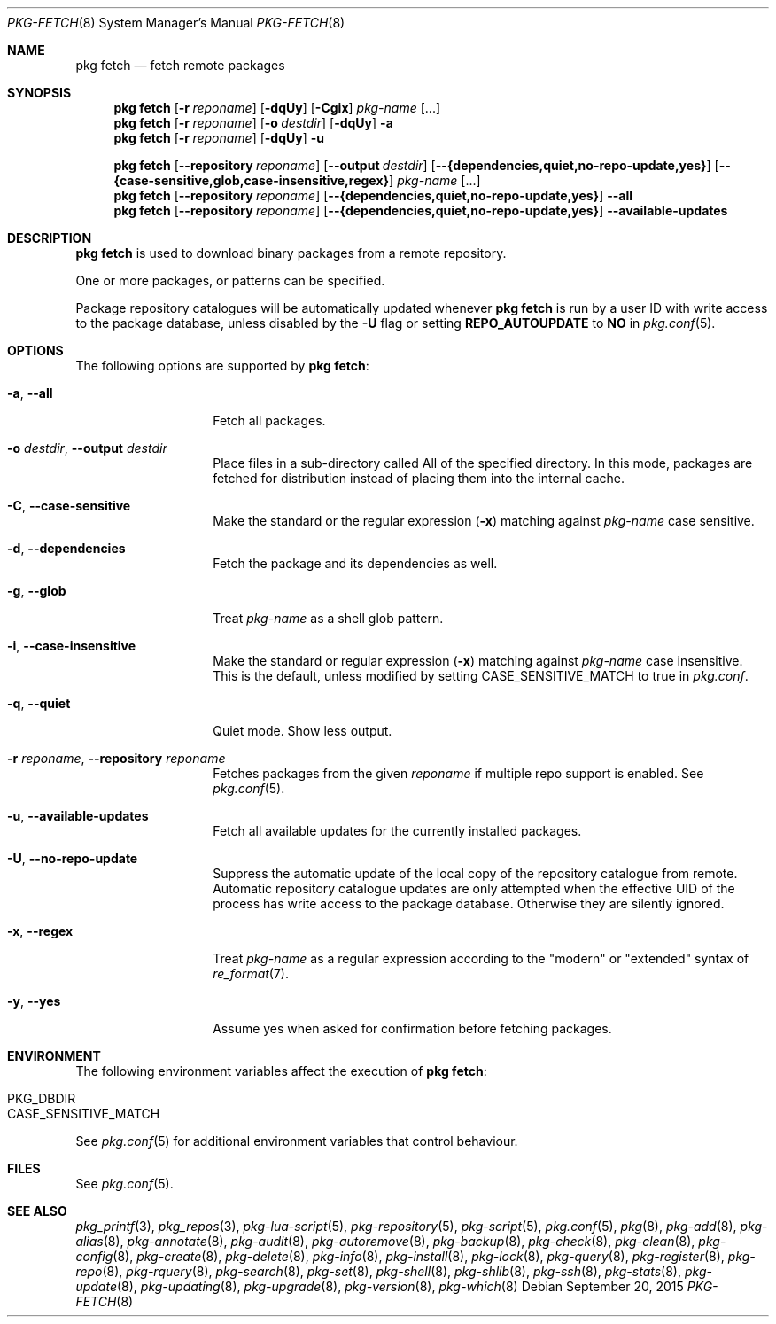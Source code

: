 .\"
.\" FreeBSD pkg - a next generation package for the installation and maintenance
.\" of non-core utilities.
.\"
.\" Redistribution and use in source and binary forms, with or without
.\" modification, are permitted provided that the following conditions
.\" are met:
.\" 1. Redistributions of source code must retain the above copyright
.\"    notice, this list of conditions and the following disclaimer.
.\" 2. Redistributions in binary form must reproduce the above copyright
.\"    notice, this list of conditions and the following disclaimer in the
.\"    documentation and/or other materials provided with the distribution.
.\"
.\"
.\"     @(#)pkg.8
.\"
.Dd September 20, 2015
.Dt PKG-FETCH 8
.Os
.Sh NAME
.Nm "pkg fetch"
.Nd fetch remote packages
.Sh SYNOPSIS
.Nm
.Op Fl r Ar reponame
.Op Fl dqUy
.Op Fl Cgix
.Ar pkg-name
.Op ...
.Nm
.Op Fl r Ar reponame
.Op Fl o Ar destdir
.Op Fl dqUy
.Fl a
.Nm
.Op Fl r Ar reponame
.Op Fl dqUy
.Fl u
.Pp
.Nm
.Op Cm --repository Ar reponame
.Op Cm --output Ar destdir
.Op Cm --{dependencies,quiet,no-repo-update,yes}
.Op Cm --{case-sensitive,glob,case-insensitive,regex}
.Ar pkg-name
.Op ...
.Nm
.Op Cm --repository Ar reponame
.Op Cm --{dependencies,quiet,no-repo-update,yes}
.Cm --all
.Nm
.Op Cm --repository Ar reponame
.Op Cm --{dependencies,quiet,no-repo-update,yes}
.Cm --available-updates
.Sh DESCRIPTION
.Nm
is used to download binary packages from a remote repository.
.Pp
One or more packages, or patterns can be specified.
.Pp
Package repository catalogues will be automatically updated whenever
.Nm
is run by a user ID with write access to the package database,
unless disabled by the
.Fl U
flag or setting
.Cm REPO_AUTOUPDATE
to
.Sy NO
in
.Xr pkg.conf 5 .
.Sh OPTIONS
The following options are supported by
.Nm :
.Bl -tag -width dependencies
.It Fl a , Cm --all
Fetch all packages.
.It Fl o Ar destdir , Cm --output Ar destdir
Place files in a sub-directory called All of the specified directory.
In this mode, packages are fetched for
distribution instead of placing them into the internal cache.
.It Fl C , Cm --case-sensitive
Make the standard or the regular expression
.Fl ( x )
matching against
.Ar pkg-name
case sensitive.
.It Fl d , Cm --dependencies
Fetch the package and its dependencies as well.
.It Fl g , Cm --glob
Treat
.Ar pkg-name
as a shell glob pattern.
.It Fl i , Cm --case-insensitive
Make the standard or regular expression
.Fl ( x )
matching against
.Ar pkg-name
case insensitive.
This is the default, unless modified by setting
.Ev CASE_SENSITIVE_MATCH
to true in
.Pa pkg.conf .
.It Fl q , Cm --quiet
Quiet mode.
Show less output.
.It Fl r Ar reponame , Cm --repository Ar reponame
Fetches packages from the given
.Ar reponame
if multiple repo support is enabled.
See
.Xr pkg.conf 5 .
.It Fl u , Cm --available-updates
Fetch all available updates for the currently installed packages.
.It Fl U , Cm --no-repo-update
Suppress the automatic update of the local copy of the repository catalogue
from remote.
Automatic repository catalogue updates are only attempted when the
effective UID of the process has write access to the package database.
Otherwise they are silently ignored.
.It Fl x , Cm --regex
Treat
.Ar pkg-name
as a regular expression according to the "modern" or "extended" syntax
of
.Xr re_format 7 .
.It Fl y , Cm --yes
Assume yes when asked for confirmation before fetching packages.
.El
.Sh ENVIRONMENT
The following environment variables affect the execution of
.Nm :
.Bl -tag -width ".Ev NO_DESCRIPTIONS"
.It Ev PKG_DBDIR
.It Ev CASE_SENSITIVE_MATCH
.El
.Pp
See
.Xr pkg.conf 5
for additional environment variables that control behaviour.
.Sh FILES
See
.Xr pkg.conf 5 .
.Sh SEE ALSO
.Xr pkg_printf 3 ,
.Xr pkg_repos 3 ,
.Xr pkg-lua-script 5 ,
.Xr pkg-repository 5 ,
.Xr pkg-script 5 ,
.Xr pkg.conf 5 ,
.Xr pkg 8 ,
.Xr pkg-add 8 ,
.Xr pkg-alias 8 ,
.Xr pkg-annotate 8 ,
.Xr pkg-audit 8 ,
.Xr pkg-autoremove 8 ,
.Xr pkg-backup 8 ,
.Xr pkg-check 8 ,
.Xr pkg-clean 8 ,
.Xr pkg-config 8 ,
.Xr pkg-create 8 ,
.Xr pkg-delete 8 ,
.Xr pkg-info 8 ,
.Xr pkg-install 8 ,
.Xr pkg-lock 8 ,
.Xr pkg-query 8 ,
.Xr pkg-register 8 ,
.Xr pkg-repo 8 ,
.Xr pkg-rquery 8 ,
.Xr pkg-search 8 ,
.Xr pkg-set 8 ,
.Xr pkg-shell 8 ,
.Xr pkg-shlib 8 ,
.Xr pkg-ssh 8 ,
.Xr pkg-stats 8 ,
.Xr pkg-update 8 ,
.Xr pkg-updating 8 ,
.Xr pkg-upgrade 8 ,
.Xr pkg-version 8 ,
.Xr pkg-which 8
